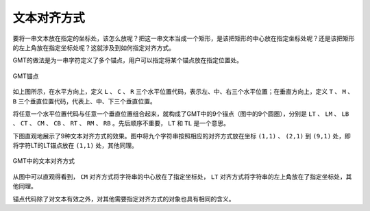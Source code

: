 文本对齐方式
============

要将一串文本放在指定的坐标处，该怎么放呢？把这一串文本当成一个矩形，是该把矩形的中心放在指定坐标处呢？还是该把矩形的左上角放在指定坐标处呢？这就涉及到如何指定对齐方式。

GMT的做法是为一串字符定义了多个锚点，用户可以指定将某个锚点放在指定位置处。

.. figure:: /images/GMT_pstext_justify.*
   :width: 400 px
   :align: center

   GMT锚点

如上图所示，在水平方向上，定义 ``L`` 、 ``C`` 、 ``R`` 三个水平位置代码，表示左、中、右三个水平位置；在垂直方向上，定义 ``T`` 、 ``M`` 、 ``B`` 三个垂直位置代码，代表上、中、下三个垂直位置。

将任意一个水平位置代码与任意一个垂直位置组合起来，就构成了GMT中的9个锚点（图中的9个圆圈），分别是 ``LT`` 、 ``LM`` 、 ``LB`` 、 ``CT`` 、 ``CM`` 、 ``CB`` 、 ``RT`` 、 ``RM`` 、 ``RB`` 。先后顺序不重要， ``LT`` 和 ``TL`` 是一个意思。

下图直观地展示了9种文本对齐方式的效果。图中将九个字符串按照相应的对齐方式放在坐标 ``(1,1)`` 、 ``(2,1)`` 到 ``(9,1)`` 处，即将字符LT的LT锚点放在 ``(1,1)`` 处，其他同理。

.. figure:: /images/justification.*
   :width: 600px
   :align: center

   GMT中的文本对齐方式

从图中可以直观得看到， ``CM`` 对齐方式将字符串的中心放在了指定坐标处， ``LT`` 对齐方式将字符串的左上角放在了指定坐标处，其他同理。

锚点代码除了对文本有效之外，对其他需要指定对齐方式的对象也具有相同的含义。
